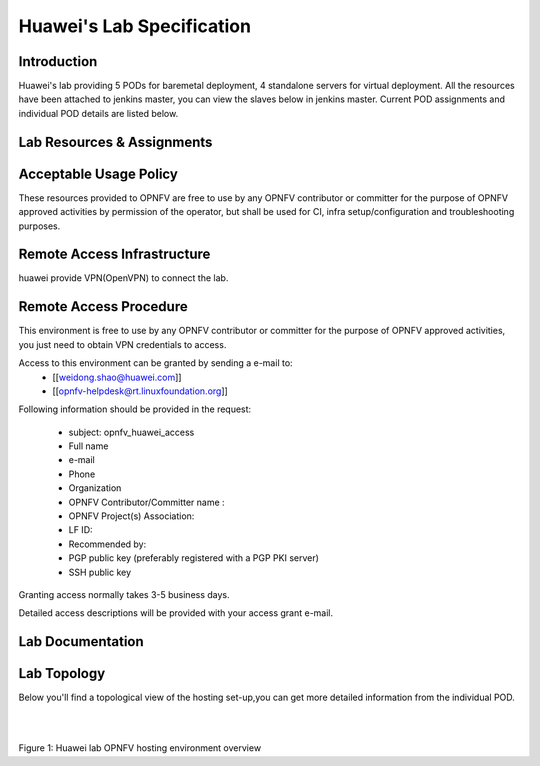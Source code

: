 .. This work is licensed under a Creative Commons Attribution 4.0 International License.
.. http://creativecommons.org/licenses/by/4.0

**************************
Huawei's Lab Specification 
**************************

Introduction
------------

Huawei's lab providing 5 PODs for baremetal deployment, 4 standalone servers
for virtual deployment. All the resources have been attached to jenkins master,
you can view the slaves below in jenkins master. Current POD assignments and 
individual POD details are listed below.

Lab Resources & Assignments
---------------------------

+-------------------------------------------------+
|Resource        |Project(s)  |POD Role  |Status |
+------------------------------------------------+
|huawei-pod1     |compass4nfv |CI Stable |Active |
+------------------------------------------------+
|huawei-pod2     |compass4nfv |CI Stable |Active |
+------------------------------------------------+
|huawei-pod3     |yardstick   |Dev/Test  |Active |
+------------------------------------------------+
|huawei-pod4     |compass4nfv |CI Stable |Active |
+------------------------------------------------+
|huawei-pod5     |compass4nfv |CI Stable |Active |
+------------------------------------------------+
|huawei-virtual1 |compass4nfv |CI Stable |Active |
+------------------------------------------------+
|huawei-virtual2 |compass4nfv |CI Stable |Active |
+------------------------------------------------+
|huawei-virtual3 |compass4nfv |CI Stable |Active |
+------------------------------------------------+
|huawei-virtual4 |compass4nfv |CI Stable |Active |
+-------------------------------------------------+


Acceptable Usage Policy
-----------------------

These resources provided to OPNFV are free to use by any OPNFV contributor or
committer for the purpose of OPNFV approved activities by permission of the
operator, but shall be used for CI, infra setup/configuration and
troubleshooting purposes.

Remote Access Infrastructure
----------------------------

huawei provide VPN(OpenVPN) to connect the lab.

Remote Access Procedure
-----------------------

This environment is free to use by any OPNFV contributor or committer for the
purpose of OPNFV approved activities, you just need to obtain VPN credentials to access.

Access to this environment can be granted by sending a e-mail to:
  * [[weidong.shao@huawei.com]]
  * [[opnfv-helpdesk@rt.linuxfoundation.org]]

Following information should be provided in the request:

  * subject: opnfv_huawei_access
  * Full name
  * e-mail
  * Phone
  * Organization
  * OPNFV Contributor/Committer name :
  * OPNFV Project(s) Association:
  * LF ID:
  * Recommended by:
  * PGP public key (preferably registered with a PGP PKI server)
  * SSH public key

Granting access normally takes 3-5 business days.

Detailed access descriptions will be provided with your access grant e-mail.

Lab Documentation
-----------------


Lab Topology
------------

Below you'll find a topological view of the hosting set-up,you can get more
detailed information from the  individual POD.

.. image:: ./huawei-lab-topology.png
  :height: 566
  :width: 1061
  :alt: OPNFV
  :align: left

|
|

Figure 1: Huawei lab OPNFV hosting environment overview

